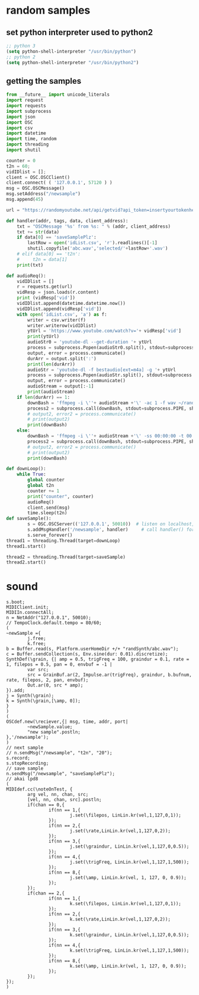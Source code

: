 * random samples
** set python interpreter used to python2
#+BEGIN_SRC emacs-lisp
  ;; python 3
  (setq python-shell-interpreter "/usr/bin/python")
  ;; python 2
  (setq python-shell-interpreter "/usr/bin/python2")
#+END_SRC
** getting the samples
#+BEGIN_SRC python
  from __future__ import unicode_literals
  import request
  import requests
  import subprocess
  import json
  import OSC
  import csv
  import datetime
  import time, random
  import threading
  import shutil

  counter = 0
  t2n = 60;
  vidIDlist = [];
  client = OSC.OSCClient()
  client.connect( ( '127.0.0.1', 57120 ) )
  msg = OSC.OSCMessage()
  msg.setAddress("/newsample")
  msg.append(45)

  url = "https://randomyoutube.net/api/getvid?api_token=insertyourtokenhere"

  def handler(addr, tags, data, client_address):
      txt = "OSCMessage '%s' from %s: " % (addr, client_address)
      txt += str(data)
      if data[0] == 'saveSamplePlz':
          lastRow = open('idList.csv', 'r').readlines()[-1]
          shutil.copyfile('abc.wav','selected/'+lastRow+'.wav')
      # elif data[0] == 't2n':
      #     t2n = data[1]
      print(txt)

  def audioReq():
      vidIDlist = []
      r = requests.get(url)
      vidResp = json.loads(r.content)
      print (vidResp['vid'])
      vidIDlist.append(datetime.datetime.now())
      vidIDlist.append(vidResp['vid'])
      with open('idList.csv', 'a') as f:
          writer = csv.writer(f)
          writer.writerow(vidIDlist)
          ytUrl = 'https://www.youtube.com/watch?v='+ vidResp['vid']
          print(ytUrl)
          audioStr0 = 'youtube-dl --get-duration '+ ytUrl
          process = subprocess.Popen(audioStr0.split(), stdout=subprocess.PIPE)
          output, error = process.communicate()
          durArr = output.split(':')
          print(len(durArr))
          audioStr = 'youtube-dl -f bestaudio[ext=m4a] -g '+ ytUrl
          process = subprocess.Popen(audioStr.split(), stdout=subprocess.PIPE)
          output, error = process.communicate()
          audioStream = output[:-1]
          print(audioStream)
      if len(durArr) == 1:
          downBash = 'ffmpeg -i \''+ audioStream +'\' -ac 1 -f wav ~/randSynth/abc.wav -y'
          process2 = subprocess.call(downBash, stdout=subprocess.PIPE, shell=True)
          # output2, error2 = process.communicate()
          # print(output2)
          print(downBash)
      else:
          downBash = 'ffmpeg -i \''+ audioStream +'\' -ss 00:00:00 -t 00:01:00 -ac 1 -f wav ~/randSynth/abc.wav -y'
          process2 = subprocess.call(downBash, stdout=subprocess.PIPE, shell=True)
          # output2, error2 = process.communicate()
          # print(output2)
          print(downBash)

  def downLoop():
      while True:
          global counter
          global t2n
          counter += 1
          print("counter", counter)
          audioReq()
          client.send(msg)
          time.sleep(t2n)
  def saveSample():
          s = OSC.OSCServer(('127.0.0.1', 50010))  # listen on localhost, port 57120
          s.addMsgHandler('/newsample', handler)     # call handler() for OSC messages received with the /startup address
          s.serve_forever()
  thread1 = threading.Thread(target=downLoop)
  thread1.start()

  thread2 = threading.Thread(target=saveSample)
  thread2.start()

#+END_SRC
* sound
#+BEGIN_SRC sclang
  s.boot;
  MIDIClient.init;
  MIDIIn.connectAll;
  n = NetAddr("127.0.0.1", 50010);
  // TempoClock.default.tempo = 80/60;
  (
  ~newSample ={
          j.free;
          k.free;
  b = Buffer.read(s, Platform.userHomeDir +/+ "randSynth/abc.wav");
  c = Buffer.sendCollection(s, Env.sine(dur: 0.01).discretize);
  SynthDef(\grain, {| amp = 0.5, trigFreq = 100, graindur = 0.1, rate = 1, filepos = 0.5, pan = 0, envbuf = -1 |
          var src;
          src = GrainBuf.ar(2, Impulse.ar(trigFreq), graindur, b.bufnum, rate, filepos, 2, pan, envbuf);
          Out.ar(0, src * amp);
  }).add;
  j = Synth(\grain);
  k = Synth(\grain,[\amp, 0]);
  }
  )
  (
  OSCdef.new(\reciever,{| msg, time, addr, port|
          ~newSample.value;
          "new sample".postln;
  },'/newsample');
  )
  // next sample
  // n.sendMsg("/newsample", "t2n", "20");
  s.record;
  s.stopRecording;
  // save sample
  n.sendMsg("/newsample", "saveSamplePlz");
  // akai lpd8
  (
  MIDIdef.cc(\noteOnTest, {
          arg vel, nn, chan, src;
          [vel, nn, chan, src].postln;
          if(chan == 0,{
                  if(nn == 1,{
                          j.set(\filepos, LinLin.kr(vel,1,127,0,1));
                  });
                  if(nn == 2,{
                          j.set(\rate,LinLin.kr(vel,1,127,0,2));
                  });
                  if(nn == 3,{
                          j.set(\graindur, LinLin.kr(vel,1,127,0,0.5));
                  });
                  if(nn == 4,{
                          j.set(\trigFreq, LinLin.kr(vel,1,127,1,500));
                  });
                  if(nn == 8,{
                          j.set(\amp, LinLin.kr(vel, 1, 127, 0, 0.9));
                  });
          });
          if(chan == 2,{
                  if(nn == 1,{
                          k.set(\filepos, LinLin.kr(vel,1,127,0,1));
                  });
                  if(nn == 2,{
                          k.set(\rate,LinLin.kr(vel,1,127,0,2));
                  });
                  if(nn == 3,{
                          k.set(\graindur, LinLin.kr(vel,1,127,0,0.5));
                  });
                  if(nn == 4,{
                          k.set(\trigFreq, LinLin.kr(vel,1,127,1,500));
                  });
                  if(nn == 8,{
                          k.set(\amp, LinLin.kr(vel, 1, 127, 0, 0.9));
                  });
          });
  });
  )
#+END_SRC
